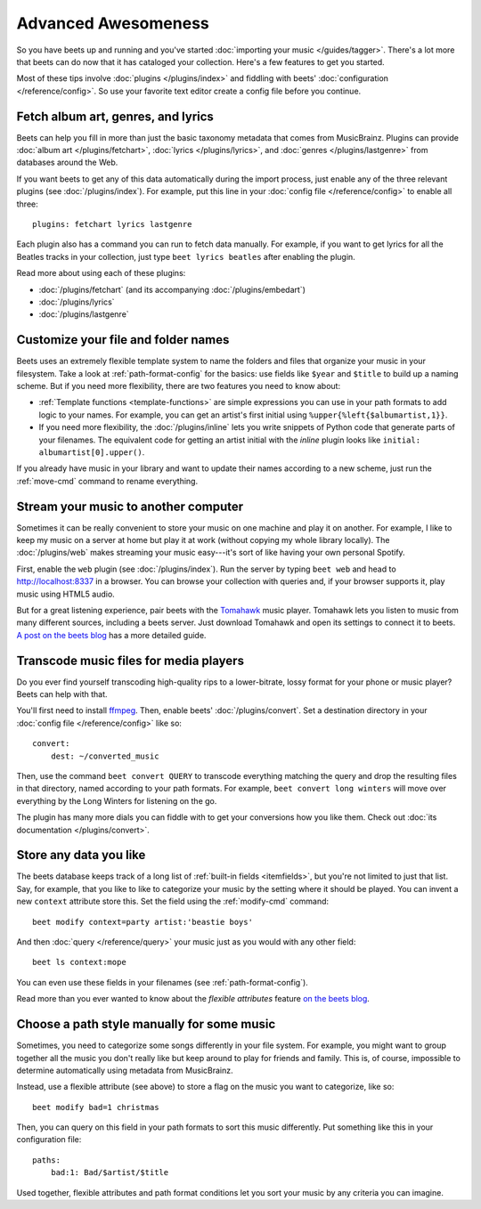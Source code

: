 Advanced Awesomeness
====================

So you have beets up and running and you've started :doc:`importing your
music </guides/tagger>`. There's a lot more that beets can do now that it has
cataloged your collection. Here's a few features to get you started.

Most of these tips involve :doc:`plugins </plugins/index>` and fiddling with
beets' :doc:`configuration </reference/config>`. So use your favorite text
editor create a config file before you continue.


Fetch album art, genres, and lyrics
-----------------------------------

Beets can help you fill in more than just the basic taxonomy metadata that
comes from MusicBrainz. Plugins can provide :doc:`album art
</plugins/fetchart>`, :doc:`lyrics </plugins/lyrics>`, and
:doc:`genres </plugins/lastgenre>` from databases around the Web.

If you want beets to get any of this data automatically during the import
process, just enable any of the three relevant plugins (see
:doc:`/plugins/index`). For example, put this line in your :doc:`config file
</reference/config>` to enable all three::

    plugins: fetchart lyrics lastgenre

Each plugin also has a command you can run to fetch data manually. For
example, if you want to get lyrics for all the Beatles tracks in your
collection, just type ``beet lyrics beatles`` after enabling the plugin.

Read more about using each of these plugins:

* :doc:`/plugins/fetchart` (and its accompanying :doc:`/plugins/embedart`)
* :doc:`/plugins/lyrics`
* :doc:`/plugins/lastgenre`


Customize your file and folder names
------------------------------------

Beets uses an extremely flexible template system to name the folders and files
that organize your music in your filesystem. Take a look at
:ref:`path-format-config` for the basics: use fields like ``$year`` and
``$title`` to build up a naming scheme. But if you need more flexibility,
there are two features you need to know about:

* :ref:`Template functions <template-functions>` are simple expressions you
  can use in your path formats to add logic to your names. For example, you
  can get an artist's first initial using ``%upper{%left{$albumartist,1}}``.
* If you need more flexibility, the :doc:`/plugins/inline` lets you write
  snippets of Python code that generate parts of your filenames. The
  equivalent code for getting an artist initial with the *inline* plugin looks
  like ``initial: albumartist[0].upper()``.

If you already have music in your library and want to update their names
according to a new scheme, just run the :ref:`move-cmd` command to rename
everything.


Stream your music to another computer
-------------------------------------

Sometimes it can be really convenient to store your music on one machine and
play it on another. For example, I like to keep my music on a server at home
but play it at work (without copying my whole library locally). The
:doc:`/plugins/web` makes streaming your music easy---it's sort of like having
your own personal Spotify.

First, enable the ``web`` plugin (see :doc:`/plugins/index`). Run the server by
typing ``beet web`` and head to http://localhost:8337 in a browser. You can
browse your collection with queries and, if your browser supports it, play
music using HTML5 audio.

But for a great listening experience, pair beets with the `Tomahawk`_ music
player. Tomahawk lets you listen to music from many different sources,
including a beets server. Just download Tomahawk and open its settings to
connect it to beets. `A post on the beets blog`_ has a more detailed guide.

.. _A post on the beets blog:
    http://beets.radbox.org/blog/tomahawk-resolver.html
.. _Tomahawk: http://www.tomahawk-player.org


Transcode music files for media players
---------------------------------------

Do you ever find yourself transcoding high-quality rips to a lower-bitrate,
lossy format for your phone or music player? Beets can help with that.

You'll first need to install `ffmpeg`_. Then, enable beets'
:doc:`/plugins/convert`. Set a destination directory in your
:doc:`config file </reference/config>` like so::

    convert:
        dest: ~/converted_music

Then, use the command ``beet convert QUERY`` to transcode everything matching
the query and drop the resulting files in that directory, named according to
your path formats. For example, ``beet convert long winters`` will move over
everything by the Long Winters for listening on the go.

The plugin has many more dials you can fiddle with to get your conversions how
you like them. Check out :doc:`its documentation </plugins/convert>`.

.. _ffmpeg: http://www.ffmpeg.org


Store any data you like
-----------------------

The beets database keeps track of a long list of :ref:`built-in fields
<itemfields>`, but you're not limited to just that list. Say, for example,
that you like to like to categorize your music by the setting where it should
be played. You can invent a new ``context`` attribute store this. Set the
field using the :ref:`modify-cmd` command::

    beet modify context=party artist:'beastie boys'

And then :doc:`query </reference/query>` your music just as you would with any
other field::

    beet ls context:mope

You can even use these fields in your filenames (see
:ref:`path-format-config`).

Read more than you ever wanted to know about the *flexible attributes*
feature `on the beets blog`_.

.. _on the beets blog: http://beets.radbox.org/blog/flexattr.html


Choose a path style manually for some music
-------------------------------------------

Sometimes, you need to categorize some songs differently in your file system.
For example, you might want to group together all the music you don't really
like but keep around to play for friends and family. This is, of course,
impossible to determine automatically using metadata from MusicBrainz.

Instead, use a flexible attribute (see above) to store a flag on the music you
want to categorize, like so::

    beet modify bad=1 christmas

Then, you can query on this field in your path formats to sort this music
differently. Put something like this in your configuration file::

    paths:
        bad:1: Bad/$artist/$title

Used together, flexible attributes and path format conditions let you sort
your music by any criteria you can imagine.
